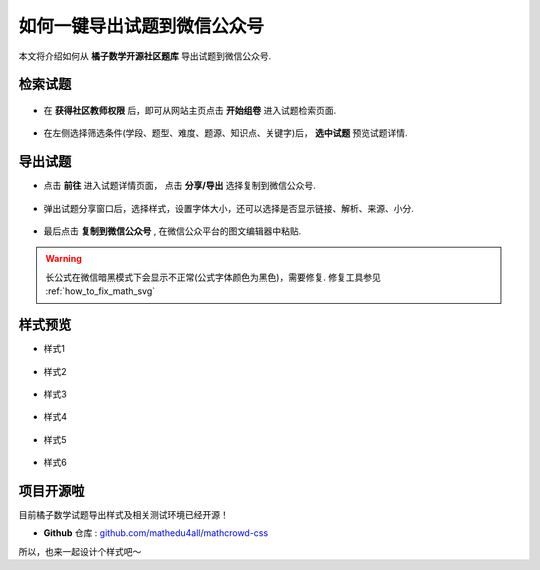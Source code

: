 =====================================
如何一键导出试题到微信公众号
=====================================

本文将介绍如何从 **橘子数学开源社区题库** 导出试题到微信公众号.

检索试题
------------------

    .. seealso:: 参见 :ref:`apply_role`

* 在 **获得社区教师权限** 后，即可从网站主页点击 **开始组卷** 进入试题检索页面.

    .. image:: ../_static/export-01.png

* 在左侧选择筛选条件(学段、题型、难度、题源、知识点、关键字)后， **选中试题** 预览试题详情.

    .. image:: ../_static/export-04.gif

导出试题
---------------

* 点击 **前往** 进入试题详情页面， 点击 **分享/导出** 选择复制到微信公众号.

    .. image:: ../_static/export-05.png

    .. image:: ../_static/export-06.png

* 弹出试题分享窗口后，选择样式，设置字体大小，还可以选择是否显示链接、解析、来源、小分.

    .. image:: ../_static/export-07.png

* 最后点击 **复制到微信公众号** , 在微信公众平台的图文编辑器中粘贴.

.. warning::

  长公式在微信暗黑模式下会显示不正常(公式字体颜色为黑色)，需要修复. 修复工具参见 :ref:`how_to_fix_math_svg`

样式预览
-----------------

* 样式1

    .. image:: ../_static/style-01.png

* 样式2

    .. image:: ../_static/style-02.png

* 样式3

    .. image:: ../_static/style-03.png

* 样式4

    .. image:: ../_static/style-04.png

* 样式5

    .. image:: ../_static/style-05.png

* 样式6

    .. image:: ../_static/style-06.png

项目开源啦
------------------------

目前橘子数学试题导出样式及相关测试环境已经开源！


* **Github** 仓库 : `github.com/mathedu4all/mathcrowd-css <https://github.com/mathedu4all/mathcrowd-css>`_

所以，也来一起设计个样式吧～